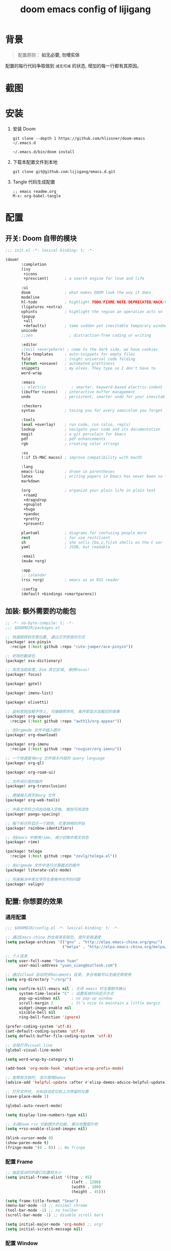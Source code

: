 #+title: doom emacs config of lijigang

* 背景
#+begin_quote
配置原则： *如无必要, 勿增实体*
#+end_#+begin_quote

      #+end_quote

配置的每行代码争取做到 =减无可减= 的状态, 增加的每一行都有其原因。

* 截图
#+attr_org: :width 600px
[[file:images/demo1.png]]

#+attr_org: :width 600px
[[file:images/demo2.png]]

#+attr_org: :width 600px
[[file:images/demo3.png]]

#+attr_org: :width 600px
[[file:images/demo4.png]]

* 安装
1. 安装 Doom
   #+begin_src shell
   git clone --depth 1 https://github.com/hlissner/doom-emacs ~/.emacs.d

   ~/.emacs.d/bin/doom install
   #+end_src
2. 下载本配置文件到本地
   #+begin_src shell
    git clone git@github.com:lijigang/emacs.d.git
   #+end_src
3. Tangle 代码生成配置
  #+begin_src
   ;; emacs readme.org
   M-x: org-babel-tangle
  #+end_src

* 配置
** 开关: Doom 自带的模块
:PROPERTIES:
:header-args: :tangle "~/.config/doom/init.el"
:header-args: :mkdirp yes
:END:
#+begin_src emacs-lisp :tangle "~/.config/doom/init.el"
;;; init.el -*- lexical-binding: t; -*-

(doom!
       :completion
       (ivy
        +icons
        +prescient)       ; a search engine for love and life

       :ui
       doom               ; what makes DOOM look the way it does
       modeline
       hl-todo            ; highlight TODO/FIXME/NOTE/DEPRECATED/HACK/REVIEW
       (ligatures +extra)
       ophints            ; highlight the region an operation acts on
       (popup
        +all
        +defaults)        ; tame sudden yet inevitable temporary windows
       unicode
       ;;zen                ; distraction-free coding or writing

       :editor
       ;(evil +everywhere) ; come to the dark side, we have cookies
       file-templates     ; auto-snippets for empty files
       fold               ; (nigh) universal code folding
       (format +onsave)   ; automated prettiness
       snippets           ; my elves. They type so I don't have to
       word-wrap

       :emacs
       ;; electric           ; smarter, keyword-based electric-indent
       (ibuffer +icons)   ; interactive buffer management
       undo               ; persistent, smarter undo for your inevitable mistakes

       :checkers
       syntax             ; tasing you for every semicolon you forget

       :tools
       (eval +overlay)    ; run code, run (also, repls)
       lookup             ; navigate your code and its documentation
       magit              ; a git porcelain for Emacs
       pdf                ; pdf enhancements
       rgb                ; creating color strings

       :os
       (:if IS-MAC macos) ; improve compatibility with macOS

       :lang
       emacs-lisp         ; drown in parentheses
       latex              ; writing papers in Emacs has never been so fun
       markdown

       (org               ; organize your plain life in plain text
        +roam2
        +dragndrop
        +gnuplot
        +hugo
        +pandoc
        +pretty
        +present)

       plantuml           ; diagrams for confusing people more
       rest               ; for use restclient
       sh                 ; she sells {ba,z,fi}sh shells on the C xor
       yaml               ; JSON, but readable

       :email
       (mu4e +org)

       :app
       ;; calendar
       (rss +org)         ; emacs as an RSS reader

       :config
       (default +bindings +smartparens))
#+end_src
** 加装: 额外需要的功能包
:PROPERTIES:
:header-args: :tangle "~/.config/doom/packages.el"
:header-args: :mkdirp yes
:END:
#+begin_src emacs-lisp :tangle "~/.config/doom/packages.el"
;; -*- no-byte-compile: t; -*-
;;; $DOOMDIR/packages.el

;; 快速跳转到任意位置, 通过汉字拼音的方式
(package! ace-pinyin
  :recipe (:host github :repo "cute-jumper/ace-pinyin"))

;; 好用的翻译包
(package! osx-dictionary)

;; 高亮当前段落, Dim 其它区域, 保持Focus!
(package! focus)

(package! gptel)

(package! imenu-list)

(package! olivetti)

;; 鼠标放到加粗字符上, 可编辑修饰符, 离开即显示加粗后的效果
(package! org-appear
  :recipe (:host github :repo "awth13/org-appear"))

;; 在Orgmode 文件中插入图片
(package! org-download)

(package! org-imenu
  :recipe (:host github :repo "rougier/org-imenu"))

;; 一个快速查询org 文件相关内容的 query language
(package! org-ql)

(package! org-roam-ui)

;; 文件间引用的插件
(package! org-transclusion)

;; 便捷插入网页到org 文件
(package! org-web-tools)

;; 中英文字符之间自动插入空格, 增加可阅读性
(package! pangu-spacing)

;; 每个标识符显示一个颜色, 花里胡哨的开始
(package! rainbow-identifiers)

;; 在Emacs 中使用rime, 减少切换中英文状态
(package! rime)

(package! telega
  :recipe (:host github :repo "zevlg/telega.el"))

;; 在orgmode 文件中进行计算器式的操作
(package! literate-calc-mode)

;; 完美解决中英文字符在表格中对齐的问题
(package! valign)
#+end_src
** 配置: 你想要的效果
:PROPERTIES:
:header-args: :tangle "~/.config/doom/config.el"
:header-args: :mkdirp yes
:END:
*** 通用配置
#+begin_src emacs-lisp :tangle "~/.config/doom/config.el"
;;; $DOOMDIR/config.el -*- lexical-binding: t; -*-

;; 通过Emacs-china 的仓库来安装包, 提升安装速度
(setq package-archives '(("gnu" . "http://elpa.emacs-china.org/gnu/")
                         ("melpa" . "http://elpa.emacs-china.org/melpa/")))

;; 个人信息
(setq user-full-name "Sean Yuan"
      user-mail-address "yuan_xiang@outlook.com")

;; 通过iCloud 自动同步Documents 目录, 多台电脑可以无缝迁移使用
(setq org-directory "~/org/")

(setq confirm-kill-emacs nil ; 关闭 emacs 时无需额外确认
      system-time-locale "C" ; 设置系统时间显示方式
      pop-up-windows nil     ; no pop-up window
      scroll-margin 2        ; It's nice to maintain a little margin
      widget-image-enable nil
      visible-bell nil
      ring-bell-function 'ignore)

(prefer-coding-system 'utf-8)
(set-default-coding-systems 'utf-8)
(setq default-buffer-file-coding-system 'utf-8)

;; 全局打开visual line
(global-visual-line-mode)

(setq word-wrap-by-category t)

(add-hook 'org-mode-hook 'adaptive-wrap-prefix-mode)

;; 查帮助文档时, 显示使用Demos
(advice-add 'helpful-update :after #'elisp-demos-advice-helpful-update)

;; 打开文件时, 光标自动定位到上次停留的位置
(save-place-mode 1)

(global-auto-revert-mode)

(setq display-line-numbers-type nil)

;; 关闭Doom rss 切割图片的功能, 展示完整图片吧
(setq +rss-enable-sliced-images nil)

(blink-cursor-mode 0)
(show-paren-mode t)
(fringe-mode '(0 . 0)) ;; No fringe

#+end_src
*** 配置 Frame
#+begin_src emacs-lisp :tangle "~/.config/doom/config.el"
;; 指定启动时的窗口位置和大小
(setq initial-frame-alist '((top . 45)
                             (left . 1200)
                             (width . 100)
                             (height . 45)))

(setq frame-title-format "Sean")
(menu-bar-mode -1) ;; minimal chrome
(tool-bar-mode -1) ;; no toolbar
(scroll-bar-mode -1) ;; disable scroll bars

(setq initial-major-mode 'org-mode) ;; org!
(setq initial-scratch-message nil)
#+end_src
*** 配置 Window
#+begin_src emacs-lisp :tangle "~/.config/doom/config.el"

;; 新打开窗口时, 提示要打开哪个Buffer
(setq evil-vsplit-window-right t
      evil-split-window-below t)

(defadvice! prompt-for-buffer (&rest _)
  :after '(evil-window-split evil-window-vsplit)
  (+ivy/switch-buffer))

(setq +ivy-buffer-preview t)

(setq-default x-stretch-cursor t ;; Stretch cursor to the glyph width
              line-spacing 0.25
              fill-column 80
              x-underline-at-descent-line t)

#+end_src
*** 配置鼠标滚动
#+begin_src emacs-lisp :tangle "~/.config/doom/config.el"

;; Smooth mouse scrolling
(setq mouse-wheel-scroll-amount '(2 ((shift) . 1))  ; scroll two lines at a time
      mouse-wheel-progressive-speed nil             ; don't accelerate scrolling
      mouse-wheel-follow-mouse t                    ; scroll window under mouse
      scroll-step 1)

#+end_src
*** 配置主题
#+begin_src emacs-lisp :tangle "~/.config/doom/config.el"
;; for night
(setq doom-theme 'doom-zenburn)

;; another awesome night theme
;; (setq doom-theme 'doom-monokai-spectrum)
;; for day
;; (setq doom-theme 'doom-flatwhite)
#+end_src
*** 配置字体
#+begin_src emacs-lisp :tangle "~/.config/doom/config.el"

;; Doom 自带的字体变量配置

;; Plan A: 中文苹方, 英文Roboto Mono
;; (setq doom-font (font-spec :family "Roboto Mono" :size 22)
;;       doom-serif-font doom-font
;;       doom-symbol-font (font-spec :family "PingFang SC")
;;       doom-variable-pitch-font (font-spec :family "PingFang SC" :weight 'extra-bold))

;; Plan B: 中文苹方, 英文Zpix 像素风格
;; (setq doom-font (font-spec :family "Zpix" :size 22)
;;       doom-serif-font doom-font
;;       doom-symbol-font (font-spec :family "PingFang SC")
;;       doom-variable-pitch-font (font-spec :family "PingFang SC" :weight 'extra-bold))

;; Plan C: 中英文仓耳今楷
(setq doom-font (font-spec :family "TsangerJinKai03 W03" :size 24)
      doom-serif-font doom-font
      doom-symbol-font (font-spec :family "TsangerJinKai03 W03")
      doom-variable-pitch-font (font-spec :family "TsangerJinKai03 W03"))

;; 如果不把这玩意设置为 nil, 会默认去用 fontset-default 来展示, 配置无效
(setq use-default-font-for-symbols nil)
;; Doom 的字体加载顺序问题, 如果不设定这个 hook, 配置会被覆盖失效
(add-hook! 'after-setting-font-hook
  (set-fontset-font t 'symbol (font-spec :family "Symbola"))
  (set-fontset-font t 'mathematical (font-spec :family "Symbola"))
  (set-fontset-font t 'emoji (font-spec :family "Symbola")))
#+end_src
*** 配置 LaTeX
#+begin_src emacs-lisp :tangle "~/.config/doom/config.el"
;; Macbook 安装路径
(setenv "PATH" (concat (getenv "PATH") ":/usr/local/texlive/2022/bin/universal-darwin"))
(setq exec-path (append exec-path '("/usr/local/texlive/2022/bin/universal-darwin")))

;; 家里iMac 安装路径
;; (setenv "PATH" (concat (getenv "PATH") ":/usr/local/texlive/2019/bin/x86_64-darwin/"))
;; (setq exec-path (append exec-path '("/usr/local/texlive/2019/bin/x86_64-darwin/")))

(setq org-highlight-latex-and-related '(native script entities))

(pdf-loader-install)

(setq Tex-command-default "XeLaTeX")
(setq org-latex-pdf-process
      '(
        "xelatex -interaction nonstopmode -output-directory %o %f"
        "xelatex -interaction nonstopmode -output-directory %o %f"
        "xelatex -interaction nonstopmode -output-directory %o %f"
        "rm -fr %b.out %b.log %b.tex auto"))

#+end_src

#+begin_src emacs-lisp :tangle "~/.config/doom/config.el"
(with-eval-after-load 'ox-latex
  (add-to-list 'org-latex-classes
               '("ctexart" "\\documentclass[11pt,titlepage]{ctexart}

% Document title
\\usepackage{titling}

% Page Margins: important
% https://ctan.math.illinois.edu/macros/latex/contrib/geometry/geometry.pdf
% \\usepackage[scale=0.8,centering]{geometry}
\\usepackage{geometry}
\\geometry{
    a4paper,% 210 * 297mm
    hcentering,% 将hmarginratio设为1:1，即left=right
    left=28mm,% 注意left=right
    top=37.00mm,% Word 模板页眉顶端距离20mm
    width=156mm,
    height=225mm,
    }

% Page head and foot
% lhead/chead/rhead
% lfoot/cfoot/rfoot
\\usepackage{lastpage}

\\usepackage{fancyhdr}
\\pagestyle{fancy}
\\chead{\\textsc{\\title}}
\\rhead{\\textit{Last modified: \\today}}
\\rfoot{}
\\cfoot{\\color{gray} \\textsc{\\thepage~/~\\pageref*{LastPage}}}
\\lfoot{}
\\renewcommand\\headrulewidth{0.6pt}
\\renewcommand\\footrulewidth{0.6pt}

\\usepackage[most]{tcolorbox}
\\usepackage[colorinlistoftodos]{todonotes}
\\usepackage{tikz-bagua}

% xcolor is more powerful than color
% \\color{red!70}  %70 percent red color
% \\textcolor{red}
% \\colorbox{gray}
\\usepackage[RGB,dvipsnames,svgnames]{xcolor}
% colortble is for org-table
% \\rowclor{gray}
\\usepackage{colortbl}

% 定义新的颜色
\\definecolor{mycolor}{RGB}{200,198,196}

%% Highlighted remarks/notes
% Highlighted remark/note with and without title
\\newenvironment{Highlight}[1]
{
        \\ifthenelse{\\equal{#1}{}}{
                \\begin{tcolorbox}[breakable, enhanced, colback=white!55!white,colframe=mycolor!45!black]
                \\setlength\\parskip{0.2cm}
        }
        {
                \\begin{tcolorbox}[breakable, enhanced, colback=white!55!white,colframe=mycolor!45!black, fonttitle=\\bfseries, title=#1]
                \\setlength\\parskip{0.2cm}
        }
}
{
        \\end{tcolorbox}
}
\\newtcolorbox{tip}{colback=blue!5!white,colframe=blue!75!black}
\\newtcolorbox{tipt}[1]{colback=blue!5!white,colframe=blue!75!black,fonttitle=\\bfseries,title=#1}

% Format of section and subsection headers
% [rm sf tt bf up it sl sc]
% Select the corresponding family/series/shape. Default is bf.
\\usepackage{titlesec}

% for use notin math symbol
\\usepackage{unicode-math}

% 使用UTF-8编码输入文字
\\usepackage[utf8]{inputenc}
\\usepackage[T1]{fontenc}

% Hyperlinks and bookmarks
\\usepackage{hyperref}
\\hypersetup{colorlinks=true,linkcolor=blue}

% Include graphics
\\usepackage{graphicx}

\\usepackage{longtable}
\\usepackage{float}
\\usepackage{wrapfig}

% List items
\\usepackage{enumerate}
%% \\usepackage{enumitem}

% Line spread
\\usepackage{parskip}"
                 ("\\section{%s}" . "\\section*{%s}")
                 ("\\subsection{%s}" . "\\subsection*{%s}")
                 ("\\subsubsection{%s}" . "\\subsubsection*{%s}")
                 ("\\paragraph{%s}" . "\\paragraph*{%s}")
                 ("\\subparagraph{%s}" . "\\subparagraph*{%s}")))
  (setq org-latex-default-class "ctexart")
  (setq org-latex-compiler "xelatex"))

#+end_src
*** 配置 =OrgMode=
**** 常用变量
#+begin_src emacs-lisp :tangle "~/.config/doom/config.el"
(after! org
  (setq org-archive-location (concat org-directory "roam/archive.org::")
        org-log-done t
        org-use-property-inheritance t
        org-confirm-babel-evaluate nil
        org-list-allow-alphabetical t
        org-export-with-sub-superscripts nil
        org-export-headline-levels 5
        org-export-use-babel t
        org-use-speed-commands t
        org-return-follows-link t
        org-hide-emphasis-markers t
        org-special-ctrl-a/e t
        org-special-ctrl-k t
        org-src-preserve-indentation nil
        org-src-tab-acts-natively t
        org-edit-src-content-indentation 0
        org-export-in-background nil
        org-fontify-quote-and-verse-blocks t
        org-fontify-whole-heading-line t
        org-fontify-done-headline t
        org-fold-catch-invisible-edits 'smart)

  (setq org-ellipsis " ▾ "
        org-hide-leading-stars t
        org-priority-highest ?A
        org-priority-lowest ?E
        org-priority-faces
        '((?A . 'all-the-icons-red)
          (?B . 'all-the-icons-orange)
          (?C . 'all-the-icons-yellow)
          (?D . 'all-the-icons-green)
          (?E . 'all-the-icons-blue)))

  (setq org-todo-keywords
        '((sequence "TODO" "WORK" "|" "DONE")))

  (setq org-list-demote-modify-bullet
        '(("+" . "-") ("-" . "+") ("*" . "+") ("1." . "a.")))

  (setq org-tag-alist '(("@工作" . ?w) ("@生活" . ?l) ("@学习" . ?s)))

  ;; Coding system for HTML export.
  (setq org-html-coding-system 'utf-8)
  (setq org-html-doctype "html5")
  (setq org-html-head
        "<link rel='stylesheet' type='text/css' href='https://gongzhitaao.org/orgcss/org.css'/> ")

  (after! org-superstar
    ;; other symbols like: 🦄  🐻 "🙘" "🙙" "🙚" "🙛" "☯" "☷" "☲" "☵"
    (setq org-superstar-headline-bullets-list '("🙘" "🙙" "🙚" "🙛")
          org-superstar-special-todo-items t
          org-superstar-item-bullet-alist '((?- . ?•) (?* . ?–) (?+ . ?◦))
          org-superstar-prettify-item-bullets t ))

  (add-hook! 'org-babel-after-execute-hook 'org-display-inline-images 'append)
  (add-hook! 'org-babel-after-execute-hook 'org-toggle-latex-fragment 'append)
  (add-hook! 'org-mode-hook #'+org-pretty-mode))


  ;; 任何.org 后缀的文件, 均以orgmode 打开
  (setq auto-mode-alist (append '(("\\.org$" . org-mode)) auto-mode-alist))
#+end_src
**** org agenda
#+begin_src emacs-lisp :tangle "~/.config/doom/config.el"
(after! org
  ;; FIXME
  (setq org-agenda-files (directory-files-recursively (concat org-directory "roam") "\\.org$"))
  (setq org-agenda-diary-file (concat org-directory "private/standard-diary"))
  (setq diary-file (concat org-directory "private/standard-diary"))

  (setq org-agenda-deadline-faces
        '((1.001 . error)
          (1.0 . org-warning)
          (0.5 . org-upcoming-deadline)
          (0.0 . org-upcoming-distant-deadline)))

  (setq org-agenda-prefix-format '((agenda . "%t %s ")
                                   (todo   . " ")))

  (setq org-agenda-clockreport-parameter-plist
        '(:link t :maxlevel 6 :fileskip0 t :compact t :narrow 60 :score 0))

  (setq org-agenda-hide-tags-regexp ".")

  (setq org-agenda-span 7
        org-agenda-start-on-weekday 1
        org-agenda-log-mode-items '(clock)
        org-agenda-include-all-todo t
        org-agenda-time-leading-zero t
        org-agenda-use-time-grid nil
        calendar-holidays nil
        org-agenda-include-diary t))

#+end_src
**** org babel languages
#+begin_src emacs-lisp :tangle "~/.config/doom/config.el"

(after! org
  (add-to-list 'org-src-lang-modes '("plantuml" . plantuml))
  (setq org-plantuml-jar-path (expand-file-name "~/org/private/plantuml.jar"))
  (setq plantuml-default-exec-mode 'jar)
  (setq org-hide-block-startup t)
  (org-babel-do-load-languages
   'org-babel-load-languages
   '((emacs-lisp . t)
     (shell . t)
     (plantuml . t)
     (gnuplot . t))))

#+end_src
**** 美化符号
#+begin_src emacs-lisp :tangle "~/.config/doom/config.el"
(setq-default prettify-symbols-alist '(("#+title:" . "✍")
                                       ("#+author:" . "👨")
                                       ("#+caption:" . "☰")
                                       ("#+results:" . "🎁")
                                       ("#+attr_latex:" . "🍄")
                                       ("#+attr_org:" . "🔔")
                                       ("#+date:" . "⚓")
                                       ("#+property:" . "☸")
                                       (":PROPERTIES:" . "⚙")
                                       (":END:" . ".")
                                       ("[ ]" . "☐")
                                       ("[X]" . "☑︎")
                                       ("#+options:" . "⌥")
                                       ("\\pagebreak" . 128204)
                                       ("#+begin_quote" . "❮")
                                       ("#+end_quote" . "❯")
                                       ("#+BEGIN_Highlight" . "📖")
                                       ("#+END_Highlight" . "📜")
                                       ("#+begin_src" . "⏩")
                                       ("#+end_src" . "⏪")))


(add-hook! 'org-mode-hook 'prettify-symbols-mode)

(defun org-mode-remove-stars ()
  ;; 关掉 Headline 前面的 * 符号显示
  (font-lock-add-keywords
   nil
   '(("^\\*+ "
      (0
       (prog1 nil
         (put-text-property (match-beginning 0) (match-end 0)
                            'invisible t)))))))

(add-hook! 'org-mode-hook #'org-mode-remove-stars)
#+end_src
**** custom face
#+begin_src emacs-lisp :tangle "~/.config/doom/config.el"
(after! org
  (custom-set-faces!
    '(outline-1 :weight extra-bold :height 1.25)
    '(outline-2 :weight bold :height 1.15)
    '(outline-3 :weight bold :height 1.12)
    '(outline-4 :weight semi-bold :height 1.09)
    '(outline-5 :weight semi-bold :height 1.06)
    '(outline-6 :weight semi-bold :height 1.03)
    '(outline-8 :weight semi-bold)
    '(outline-9 :weight semi-bold))

  (custom-set-faces
   '(region ((t (:foreground "green" :background "#464646")))))

  (custom-set-faces!
    '(org-document-title :height 1.2)))

;; 关闭indent
(after! org
  (custom-set-variables
   '(org-startup-indented nil)))

(after! org
  ;; @Eli 帮忙写的解决标记符号前后空格问题的代码, 感谢.
  (setq org-emphasis-regexp-components '("-[:space:]('\"{[:nonascii:]"
                                         "-[:space:].,:!?;'\")}\\[[:nonascii:]"
                                         "[:space:]"
                                         "."
                                         1))
  (setq org-match-substring-regexp
        (concat
         ;; 限制上标和下标的匹配范围，org 中对其的介绍见：(org) Subscripts and superscripts
         "\\([0-9a-zA-Zα-γΑ-Ω]\\)\\([_^]\\)\\("
         "\\(?:" (org-create-multibrace-regexp "{" "}" org-match-sexp-depth) "\\)"
         "\\|"
         "\\(?:" (org-create-multibrace-regexp "(" ")" org-match-sexp-depth) "\\)"
         "\\|"
         "\\(?:\\*\\|[+-]?[[:alnum:].,\\]*[[:alnum:]]\\)\\)"))
  (org-set-emph-re 'org-emphasis-regexp-components org-emphasis-regexp-components)
  (org-element-update-syntax)
  )
#+end_src
**** org 自定义函数
#+begin_src emacs-lisp :tangle "~/.config/doom/config.el"
(after! org
  ;; 标记字符前后空格优化问题
  (defun eli/org-do-emphasis-faces (limit)
    "Run through the buffer and emphasize strings."
    (let ((quick-re (format "\\([%s]\\|^\\)\\([~=*/_+]\\)"
                            (car org-emphasis-regexp-components))))
      (catch :exit
        (while (re-search-forward quick-re limit t)
          (let* ((marker (match-string 2))
                 (verbatim? (member marker '("~" "="))))
            (when (save-excursion
                    (goto-char (match-beginning 0))
                    (and
                     ;; Do not match if preceded by org-emphasis
                     (not (save-excursion
                            (forward-char 1)
                            (get-pos-property (point) 'org-emphasis)))
                     ;; Do not match in latex fragments.
                     ;; (not (org-inside-LaTeX-fragment-p))
                     ;; Do not match in Drawer.
                     (not (org-match-line
                           "^[    ]*:\\(\\(?:\\w\\|[-_]\\)+\\):[      ]*"))
                     ;; Do not match table hlines.
                     (not (and (equal marker "+")
                               (org-match-line
                                "[ \t]*\\(|[-+]+|?\\|\\+[-+]+\\+\\)[ \t]*$")))
                     ;; Do not match headline stars.  Do not consider
                     ;; stars of a headline as closing marker for bold
                     ;; markup either.
                     (not (and (equal marker "*")
                               (save-excursion
                                 (forward-char)
                                 (skip-chars-backward "*")
                                 (looking-at-p org-outline-regexp-bol))))
                     ;; Match full emphasis markup regexp.
                     (looking-at (if verbatim? org-verbatim-re org-emph-re))
                     ;; Do not span over paragraph boundaries.
                     (not (string-match-p org-element-paragraph-separate
                                          (match-string 2)))
                     ;; Do not span over cells in table rows.
                     (not (and (save-match-data (org-match-line "[ \t]*|"))
                               (string-match-p "|" (match-string 4))))))
              (pcase-let ((`(,_ ,face ,_) (assoc marker org-emphasis-alist))
                          (m (if org-hide-emphasis-markers 4 2)))
                (font-lock-prepend-text-property
                 (match-beginning m) (match-end m) 'face face)
                (when verbatim?
                  (org-remove-flyspell-overlays-in
                   (match-beginning 0) (match-end 0))
                  (when (and (org-fold-core-folding-spec-p 'org-link)
                             (org-fold-core-folding-spec-p 'org-link-description))
                    (org-fold-region (match-beginning 0) (match-end 0) nil 'org-link)
                    (org-fold-region (match-beginning 0) (match-end 0) nil 'org-link-description))
                  (remove-text-properties (match-beginning 2) (match-end 2)
                                          '(display t invisible t intangible t)))
                (add-text-properties (match-beginning 2) (match-end 2)
                                     '(font-lock-multiline t org-emphasis t))
                (when (and org-hide-emphasis-markers
                           (not (org-at-comment-p)))
                  (add-text-properties (match-end 4) (match-beginning 5)
                                       '(invisible t))
                  (add-text-properties (match-beginning 3) (match-end 3)
                                       '(invisible t)))
                (throw :exit t))))))))

  (advice-add #'org-do-emphasis-faces :override #'eli/org-do-emphasis-faces)

  (defun eli/org-element--parse-generic-emphasis (mark type)
  "Parse emphasis object at point, if any.

MARK is the delimiter string used.  TYPE is a symbol among
`bold', `code', `italic', `strike-through', `underline', and
`verbatim'.

Assume point is at first MARK."
  (save-excursion
    (let ((origin (point)))
      (unless (bolp) (forward-char -1))
      (let ((opening-re
             (rx-to-string
              `(seq (or line-start (any space ?- ?\( ?' ?\" ?\{ nonascii))
                ,mark
                (not space)))))
        (when (looking-at opening-re)
          (goto-char (1+ origin))
          (let ((closing-re
                 (rx-to-string
                  `(seq
                    (not space)
                    (group ,mark)
                    (or (any space ?- ?. ?, ?\; ?: ?! ?? ?' ?\" ?\) ?\} ?\\ ?\[
                             nonascii)
                        line-end)))))
            (when (re-search-forward closing-re nil t)
              (let ((closing (match-end 1)))
                (goto-char closing)
                (let* ((post-blank (skip-chars-forward " \t"))
                       (contents-begin (1+ origin))
                       (contents-end (1- closing)))
                  (list type
                        (append
                         (list :begin origin
                               :end (point)
                               :post-blank post-blank)
                         (if (memq type '(code verbatim))
                             (list :value
                                   (and (memq type '(code verbatim))
                                        (buffer-substring
                                         contents-begin contents-end)))
                           (list :contents-begin contents-begin
                                 :contents-end contents-end)))))))))))))
(advice-add #'org-element--parse-generic-emphasis :override #'eli/org-element--parse-generic-emphasis)

  )
#+end_src
*** 配置自带包
**** evil
#+begin_src emacs-lisp :tangle "~/.config/doom/config.el"

(after! evil
  (setq evil-ex-substitute-global t     ; I like my s/../.. to by global by default
        evil-move-cursor-back nil       ; Don't move the block cursor when toggling insert mode
        evil-kill-on-visual-paste nil))
#+end_src
**** ivy
#+begin_src emacs-lisp :tangle "~/.config/doom/config.el"
(after! ivy
  ;; Causes open buffers and recentf to be combined in ivy-switch-buffer
  (setq ivy-use-virtual-buffers t
        +ivy-project-search-engines '(rg)
        ivy-re-builders-alist '((swiper . ivy--regex-plus) (t . ivy--regex-fuzzy))
        counsel-find-file-at-point t
        ivy-wrap nil
        ivy-posframe-display-functions-alist '((t . ivy-posframe-display-at-frame-top-center))
        ivy-posframe-height-alist '((t . 20))
        ivy-posframe-parameters '((internal-border-width . 1))
        ivy-posframe-width 100))
#+end_src
**** doom-modeline
#+begin_src emacs-lisp :tangle "~/.config/doom/config.el"

(use-package! doom-modeline
  :custom
  (doom-modeline-enable-word-count t)
  (doom-modeline-height 10)
  (doom-modeline-continuous-word-count-modes '(markdown-mode gfm-mode org-mode text-mode)))

#+end_src
**** elfeed
#+begin_src emacs-lisp :tangle "~/.config/doom/config.el"
(after! elfeed
  (setq rmh-elfeed-org-files (list (concat org-roam-directory "elfeed.org")))
  (add-hook 'elfeed-search-mode-hook #'elfeed-update)
  (setq elfeed-search-title-max-width 80    ; Maximum titles width
        elfeed-search-title-min-width 40    ; Minimum titles width
        elfeed-search-trailing-width 24     ; Space reserved for feed & tag
        elfeed-curl-extra-arguments '("-xhttp://127.0.0.1:2080")
         ;; elfeed-curl-extra-arguments '("--proxy" "socks5://127.0.0.1:7890"
         ;;                                                "--retry" "3"
         ;;                                                "--insecure"))
        elfeed-curl-timeout 60
        elfeed-search-filter                ; Default filter
        "@1-weeks-ago +unread")

  (defvar elfeed-search-sort-function)
  (defun eli/elfeed-search-filter-source (entry)
    "Filter elfeed search buffer by the feed under cursor."
    (interactive (list (elfeed-search-selected :ignore-region)))
    (when (elfeed-entry-p entry)
      (let ((elfeed-search-sort-function nil))
        (elfeed-search-set-filter
         (concat
          "="
          (replace-regexp-in-string
           (rx "?" (* not-newline) eos)
           ""
           (elfeed-feed-url (elfeed-entry-feed entry))))))))
  )
#+end_src
**** org-roam
#+begin_src emacs-lisp :tangle "~/.config/doom/config.el"

(after! org-roam
  :config
  (org-roam-db-autosync-mode)

  (setq org-roam-directory (concat org-directory "roam/")
        org-roam-db-location (concat org-directory "roam/org-roam.db")
        +org-roam-open-buffer-on-find-file nil)

  (setq org-roam-capture-templates
        `(("n" "default note" plain "%?"
           :if-new
           (file+head "${slug}.org"
                      "#+title: ${title}\n\n ")
           :unnarrowed t))))

#+end_src
**** plantuml
#+begin_src emacs-lisp :tangle "~/.config/doom/config.el"

(after! plantuml-mode
  (setq plantuml-jar-path (expand-file-name "~/org/private/plantuml.jar"))
  (setq plantuml-default-exec-mode 'jar))
#+end_src
**** yasnippet
# #+begin_src emacs-lisp :tangle "~/.config/doom/config.el"
# (setq yas-snippet-dirs '("~/Documents/emacs/ljg-snippets"  +snippets-dir doom-snippets-dir +file-templates-dir))
# #+end_src
*** 配置加装包
**** ace-pinyin
#+begin_src emacs-lisp :tangle "~/.config/doom/config.el"

(use-package! ace-pinyin
  :config
  (ace-pinyin-global-mode +1))

#+end_src
**** blink-search
#+begin_src emacs-lisp :tangle "~/.config/doom/config.el"

(add-to-list 'load-path "~/.config/emacs/local-packages/blink-search")

(require 'blink-search)
(global-set-key (kbd "C-S-s") 'blink-search)

#+end_src
**** gptel
#+begin_src emacs-lisp :tangle "~/.config/doom/config.el"
(use-package! gptel
  :config
  (setq! gptel-model "gpt-4")
  (setq! gptel-api-key "your-api-key")
  (setq! gptel-backend (gptel-make-openai "seven"
                         :protocol "https"
                         :host "api.xiaoyukefu.com"
                         :stream t
                         :key 'gptel-api-key
                         :header (lambda () `(("Authorization" . ,(concat "Bearer " (gptel--get-api-key)))))
                         :models '("gpt-4" "gpt-4-turbo-preview"))))
(global-set-key (kbd "s-l") 'gptel-send)

(defvar eli/gptel-quick-prompts-directory org-roam-directory)

(defun eli/gptel-quick-query (beg end)
  (interactive "r")
  (let* ((prompt (string-split (buffer-substring-no-properties beg end)
                               ":" t " "))
         (gptel--system-message
          (with-temp-buffer
            (org-mode)
            (insert-file-contents
             (file-name-concat eli/gptel-quick-prompts-directory
                               (file-name-with-extension
                                (car prompt) ".org")))
            (goto-char (point-min))
            (org-next-visible-heading 1)
            (let* ((elt (org-element-at-point))
                   (beg (org-element-property :contents-begin elt))
                   (end (org-element-property :contents-end elt)))
              (buffer-substring-no-properties beg end))))
         (user-prompt (cadr prompt)))
    (gptel-request user-prompt :stream t)
    (deactivate-mark)))

(defun eli/gptel-quick-select-prompt ()
  "Select a prompt."
  (interactive)
  (let* ((full-path (read-file-name "Select: " eli/gptel-quick-prompts-directory))
         (filename (file-name-base full-path)))
    (insert filename)))

(global-set-key (kbd "s-d") 'eli/gptel-quick-select-prompt)
(global-set-key (kbd "s-p") 'eli/gptel-quick-query)

#+end_src
**** focus
#+begin_src emacs-lisp :tangle "~/.config/doom/config.el"
(use-package! focus
  :after org-roam
  :config
  (add-to-list 'focus-mode-to-thing '(org-mode . paragraph)))
#+end_src

**** literate-calc
#+begin_src emacs-lisp :tangle "~/.config/doom/config.el"
(use-package! literate-calc-mode)
#+end_src

**** olivetti
#+begin_src emacs-lisp :tangle "~/.config/doom/config.el"
;;
(use-package! olivetti
  :hook (org-mode . olivetti-mode)
  :config
  ;; 设置文本宽度，默认是 80 列
  (setq olivetti-body-width 80))
;;
#+end_src
**** org-appear
#+begin_src emacs-lisp :tangle "~/.config/doom/config.el"
;;
(use-package! org-appear
  :hook (org-mode . org-appear-mode)
  :config
  (setq org-appear-autoemphasis t
        org-appear-autosubmarkers t
        org-appear-autolinks nil))
;;
#+end_src
**** org-download
#+begin_src emacs-lisp :tangle "~/.config/doom/config.el"

(use-package! org-download
  :defer nil
  :custom
  (org-download-image-dir "~//org/roam/images")
  (org-image-actual-width '(400))
  (org-download-heading-lvl nil)
  (org-download-timestamp "")
  :config
  (require 'org-download))

(after! org-download
  (setq org-download-method 'directory)
  (setq org-download-link-format "[[file:images/%s]]\n"))

#+end_src
**** org-roam-ui
#+begin_src emacs-lisp :tangle "~/.config/doom/config.el"

(use-package! org-roam-ui)

#+end_src
**** org-transclusion
#+begin_src emacs-lisp :tangle "~/.config/doom/config.el"
(use-package! org-transclusion
  :after org
  :init
  (map!
   :leader
   :prefix "n"
   :desc "Org Transclusion Mode" "t" #'org-transclusion-mode))

(global-set-key (kbd "C-s-j") 'org-transclusion-add)
#+end_src
**** org-web-tools
#+begin_src emacs-lisp :tangle "~/.config/doom/config.el"
;; Easy insertion of weblinks
(use-package! org-web-tools
  :init
  (map!
   :leader
   :prefix "i"
   :desc "insert weblinks" "l" #'org-web-tools-insert-link-for-url))
#+end_src
**** osx-dictionary
#+begin_src emacs-lisp :tangle "~/.config/doom/config.el"
(use-package! osx-dictionary
  :bind (("C-c d l" . osx-dictionary-search-word-at-point)
         ("C-c d i" . osx-dictionary-search-input)))
#+end_src
**** pangu-spacing
#+begin_src emacs-lisp :tangle "~/.config/doom/config.el"
(use-package! pangu-spacing
  :config
  (global-pangu-spacing-mode 1)
  ;; 在中英文符号之间, 真正地插入空格
  (setq pangu-spacing-real-insert-separtor t))

#+end_src
# **** rime
# #+begin_src emacs-lisp :tangle "~/.config/doom/config.el"
# (use-package! rime
#   :custom
#   (default-input-method "rime")
#   ;; FIXME
#   (rime-librime-root "~/Documents/emacs/depend/librime/dist")
#   (rime-emacs-module-header-root "/opt/homebrew/Cellar/emacs-plus@29/29.2/include")
#   ;; (rime-emacs-module-header-root "/usr/local/opt/emacs-mac/include")
#   :config
#   (define-key rime-mode-map (kbd "C-i") 'rime-force-enable)
#   (setq rime-disable-predicates
#         '(rime-predicate-evil-mode-p
#           rime-predicate-after-alphabet-char-p
#           rime-predicate-current-input-punctuation-p
#           rime-predicate-current-uppercase-letter-p
#           rime-predicate-punctuation-line-begin-p))
#   ;; FIXME
#   (setq rime-user-data-dir "~/Library/Rime"))
# #+end_src
**** telega
#+begin_src emacs-lisp :tangle "~/.config/doom/config.el"

(use-package! telega
  :hook
  (telega-chat-mode . (lambda () (font-lock-mode -1)))
  :config
  (setq telega-chat-show-avatars nil)
  (setq telega-avatar-text-compose-chars nil)
  (setq telega-sticker-size '(0 . 0))
  (setq telega-chat-prompt-format "🐴>: ")
  (setq telega-chat-input-markups '("org"))
  (setq telega-use-images t))

(with-eval-after-load 'telega
  (define-key telega-msg-button-map "k" nil))


#+end_src
**** valign
#+begin_src emacs-lisp :tangle "~/.config/doom/config.el"

(use-package! valign
  :config
  (setq valign-fancy-bar t)
  (add-hook 'org-mode-hook #'valign-mode))


#+end_src
*** 配置自定义函数
**** 价值投资 DCF 函数
#+begin_src emacs-lisp :tangle "~/.config/doom/config.el"

(defun dcf (cf0 g r n)
  "calculate dcf value

CF0为初始净利润， g为预计净利润年复合增长率

r 为未来现金流折现率， n为企业未来存活年数"
  (interactive "nCF0: \nng: \nnr: \nnn: ")
  (let* ((g1 (expt (1+ g) n))
         (r1  (expt (1+ r) (- n)))
         (cf1 (* cf0 g1 r1)))
    (/ (- cf0 cf1) (- r g))))

#+end_src
**** 今年的时间进度函数
#+begin_src emacs-lisp :tangle "~/.config/doom/config.el"

;; 插入今年的时间进度条
(defun make-progress (width percent has-number?)
  (let* ((done (/ percent 100.0))
         (done-width (floor (* width done))))
    (concat
     "["
     (make-string done-width ?/)
     (make-string (- width done-width) ? )
     "]"
     (if has-number? (concat " " (number-to-string percent) "%")))))



(defun insert-day-progress ()
  (interactive)
  (let* ((today (time-to-day-in-year (current-time)))
         (percent (floor (* 100 (/ today 365.0)))))
    (insert (make-progress 30 percent t))
    ))

;; SPC i p to insert day progress
(map! :leader :desc "Insert day progress" "i p" #'insert-day-progress)

#+end_src
**** 快速插入截图到文件
#+begin_src emacs-lisp :tangle "~/.config/doom/config.el"

(defun org-insert-image ()
  "insert a image from clipboard"
  (interactive)
  (let* ((path (concat default-directory "images/"))
         (fname (read-string "Enter file name: "))
         (image-file (concat path fname)))
    (if (not (file-exists-p path))
        (mkdir path))
    (do-applescript (concat
                     "set the_path to \"" image-file "\" \n"
                     "set png_data to the clipboard as «class PNGf» \n"
                     "set the_file to open for access (POSIX file the_path as string) with write permission \n"
                     "write png_data to the_file \n"
                     "close access the_file"))
    ;; (shell-command (concat "pngpaste " image-file))
    (org-insert-link nil
                     (concat "file:" image-file)
                     "")
    (message image-file))
  (org-display-inline-images)
  )

(map! :leader :desc "Insert image" "i i" #'org-insert-image)

#+end_src
**** 快速调整 Frame 居中
#+begin_src emacs-lisp :tangle "~/.config/doom/config.el"
;; Author: @Nasy 学姐
;; Description: 将当前窗口设置为居中.

(defun nasy/frame-recenter (&optional frame)
  "Center FRAME on the screen.
FRAME can be a frame name, a terminal name, or a frame.
If FRAME is omitted or nil, use currently selected frame."
  (interactive)
  (unless (eq 'maximised (frame-parameter nil 'fullscreen))
    (let* ((frame (or (and (boundp 'frame) frame) (selected-frame)))
           (frame-w (frame-pixel-width frame))
           (frame-h (frame-pixel-height frame))
            ;; frame-monitor-workarea returns (x y width height) for the monitor
           (monitor-w (nth 2 (frame-monitor-workarea frame)))
           (monitor-h (nth 3 (frame-monitor-workarea frame)))
           (center (list (/ (- monitor-w frame-w) 2)
                         (/ (- monitor-h frame-h) 2))))
      (apply 'set-frame-position (flatten-list (list frame center))))))
;;

#+end_src
**** 复制 org 文字到其它地方时自动 Unfill
#+begin_src emacs-lisp :tangle "~/.config/doom/config.el"
;;
;; Author: @Eli
;; Description: 将 Orgmode 文本复制到其它软件时, 去除硬换行和标记符号
;; 使用时, C-u + 复制 即可
(require 'ox-ascii)

(defun eli/org2plaintxt (string)
  (cl-flet ((drop-markup (_ content _) (identity content)))
    (cl-letf (((symbol-function #'org-ascii-bold) #'drop-markup)
              ((symbol-function #'org-ascii-italic) #'drop-markup)
              ((symbol-function #'org-ascii-strike-through) #'drop-markup)
              ((symbol-function #'org-ascii-underline) #'drop-markup))
      (let ((org-ascii-text-width 999999)
   (org-ascii-bullets nil)
            (org-ascii-underline nil)
            (org-ascii-verbatim-format "%s"))
        (org-export-string-as string 'ascii t)))))

(defun eli/unfill-string (string)
  (if current-prefix-arg
   (thread-last string eli/org2plaintxt)
    string))

(advice-add #'buffer-substring--filter :filter-return #'eli/unfill-string)
;;

#+end_src
**** 插入水平分隔线
#+begin_src emacs-lisp :tangle "~/.config/doom/config.el"

(defun insert-bold-hline ()
  "Insert a bold horizontal line in Org-mode."
  (interactive)
  (insert (make-string 18 ?━))
  (insert "\n"))

(global-set-key (kbd "s-h") 'insert-bold-hline)


#+end_src
**** 快速插入符号 ▎
#+begin_src emacs-lisp :tangle "~/.config/doom/config.el"
(defun insert-custom-symbol ()
  "Inserts the custom symbol '▎' at the cursor position."
  (interactive)
  (insert "▎"))

(global-set-key (kbd "C-s-i") 'insert-custom-symbol)
#+end_src
**** 修复 cl 包的启动时报错信息

#+begin_src emacs-lisp :tangle "~/.config/doom/config.el"
;; 启动时 *Messages* 有 warning: "Package cl is deprecated"

;; - 链接: [[https://github.com/doomemacs/doomemacs/issues/3372][Doom emacs issue #3372]]

;; - 原因:
;;   + Emacs 27 之后的版本废弃了内置库=cl=, 替之以=cl-lib=
;;   + 但有很多第三方包仍在使用=cl=, 所以启动时会有该提示。

;; - 解法: *无解*
;;   - 根本解: 只能等待第三方包升级完成替换修复

;;   - hack way: 在发出报警的函数上做文章, 增加=advice=

(defadvice! fixed-do-after-load-evaluation (abs-file)
  :override #'do-after-load-evaluation
  (dolist (a-l-element after-load-alist)
    (when (and (stringp (car a-l-element))
               (string-match-p (car a-l-element) abs-file))
      (mapc #'funcall (cdr a-l-element))))
  (run-hook-with-args 'after-load-functions abs-file))
#+end_src

**** 转换 Markdown 链接为 orgmode 格式
#+begin_src emacs-lisp :tangle "~/.config/doom/config.el"
(defun convert-markdown-links-to-org ()
  "将 markdown 语法的链接转换成 orgmode 的链接"
  (interactive)
  (goto-char (point-min))
  (while (re-search-forward "\\[\\(.*?\\)\\](\\(.*?\\))" nil t)
    (replace-match "[[\\2][\\1]]")))
#+end_src
*** 配置快捷键
**** 通用快捷键
#+begin_src emacs-lisp :tangle "~/.config/doom/config.el"
(setq doom-localleader-key ",")

(map!
 ;; 众妙之门, 值得分配一个 SPC SPC
 :leader :desc "All in M-x" "SPC" #'counsel-M-x

 "C-h h" 'helpful-at-point
 "C-h f" 'helpful-function
 "C-h v" 'helpful-variable
 "C-h k" 'helpful-key)


(map! :leader
      :desc "open export dispatch" "e" #'org-export-dispatch)

(map! :leader
      (:prefix "o" :desc "open applications"
               "e" #'elfeed
               "t" #'telega))

(setq mac-command-modifier 'super)
(setq mac-option-modifier 'meta)

(global-set-key (kbd "s-j") 'avy-goto-word-1)
(global-set-key (kbd "s-o") 'org-roam-node-find)
(global-set-key (kbd "s-i") 'org-roam-node-insert)
#+end_src
**** org-roam 快捷键
#+begin_src emacs-lisp :tangle "~/.config/doom/config.el"

(map! :leader
      :prefix ("r" . "org-roam")
      "f" #'org-roam-find-file
      ;; "s" #'org-roam-server-mode
      "i" #'org-roam-insert
      "t" #'org-roam-dailies-goto-today)
#+end_src
